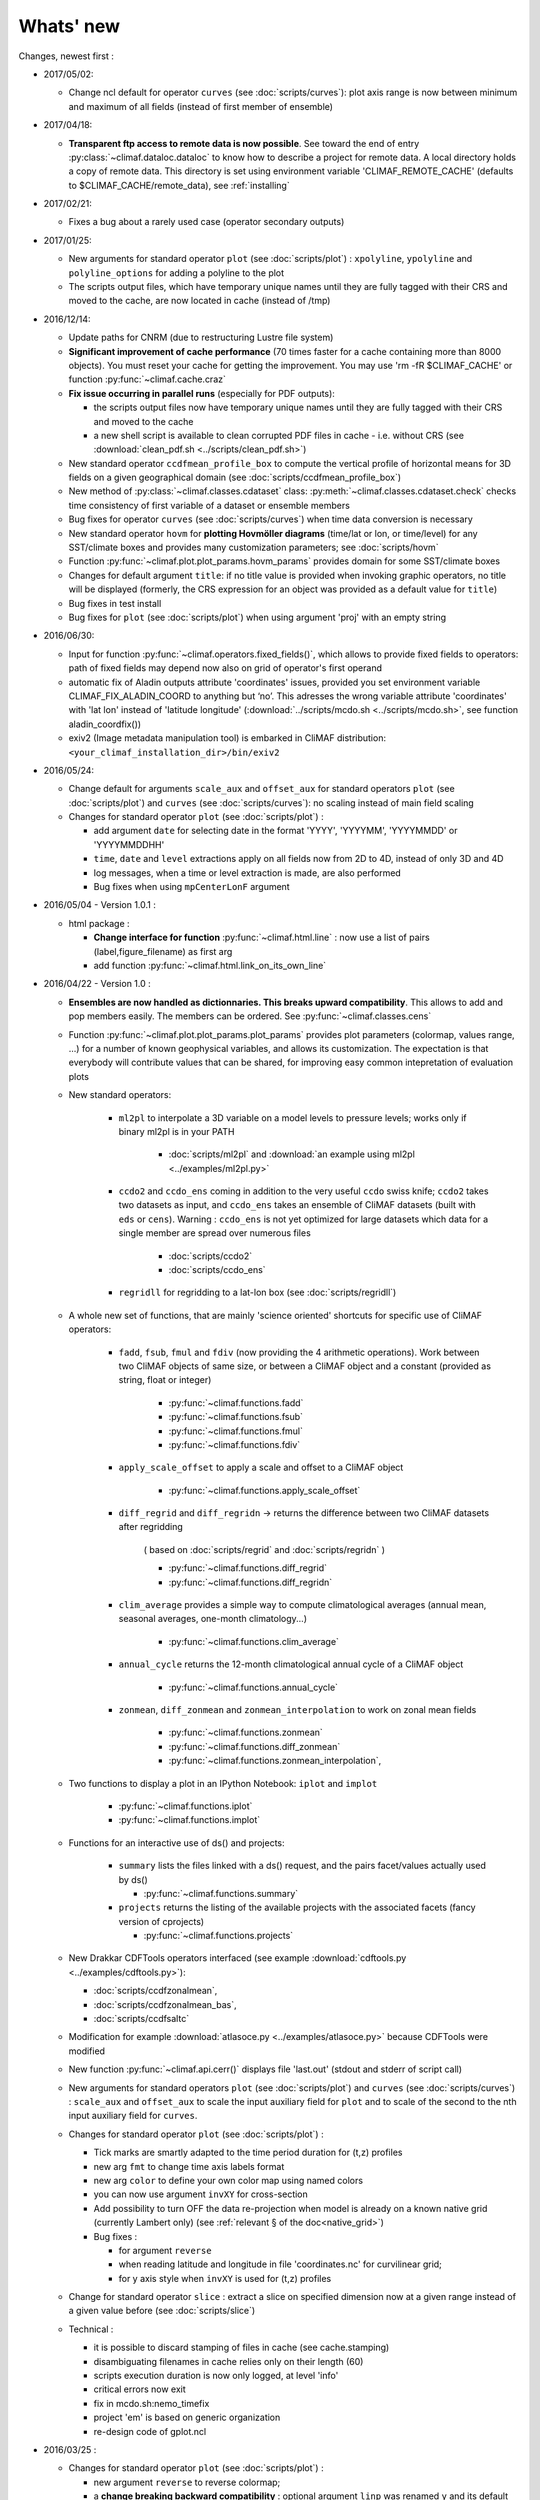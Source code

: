 .. _news:

------------
Whats' new
------------

Changes, newest first :

- 2017/05/02:

  - Change ncl default for operator ``curves`` (see
    :doc:`scripts/curves`): plot axis range is now between minimum and
    maximum of all fields (instead of first member of ensemble) 
  
- 2017/04/18:
  
  - **Transparent ftp access to remote data is now possible**.
    See toward the end of entry :py:class:`~climaf.dataloc.dataloc` to know how to
    describe a project for remote data. A local directory holds a copy
    of remote data. This directory is set using environment variable
    'CLIMAF_REMOTE_CACHE' (defaults to $CLIMAF_CACHE/remote_data),
    see :ref:`installing` 

- 2017/02/21:
      
  - Fixes a bug about a rarely used case (operator secondary outputs)

- 2017/01/25:

  - New arguments for standard operator ``plot`` (see
    :doc:`scripts/plot`) : ``xpolyline``, ``ypolyline`` and
    ``polyline_options`` for adding a polyline to the plot 

  - The scripts output files, which have temporary unique names until
    they are fully tagged with their CRS and moved to the cache, are
    now located in cache (instead of /tmp) 
    
- 2016/12/14:

  - Update paths for CNRM (due to restructuring Lustre file system)

  - **Significant improvement of cache performance** (70 times faster for
    a cache containing more than 8000 objects). You must reset your
    cache for getting the improvement. You may use 'rm -fR
    $CLIMAF_CACHE' or function :py:func:`~climaf.cache.craz` 

  - **Fix issue occurring in parallel runs** (especially for PDF outputs): 

    - the scripts output files now have temporary unique names until
      they are fully tagged with their CRS and moved to the cache

    - a new shell script is available to clean corrupted PDF files
      in cache - i.e. without CRS (see :download:`clean_pdf.sh
      <../scripts/clean_pdf.sh>`)  

  - New standard operator ``ccdfmean_profile_box`` to compute the
    vertical profile of horizontal means for 3D fields on a given
    geographical domain (see :doc:`scripts/ccdfmean_profile_box`)  

  - New method of :py:class:`~climaf.classes.cdataset` class:
    :py:meth:`~climaf.classes.cdataset.check` checks time consistency
    of first variable of a dataset or ensemble members  

  - Bug fixes for operator ``curves`` (see :doc:`scripts/curves`) when
    time data conversion is necessary 

  - New standard operator ``hovm`` for **plotting Hovmöller diagrams**
    (time/lat or lon, or time/level) for any SST/climate boxes and
    provides many customization parameters; see :doc:`scripts/hovm`

  - Function :py:func:`~climaf.plot.plot_params.hovm_params` provides
    domain for some SST/climate boxes

  - Changes for default argument ``title``: if no title value is
    provided when invoking graphic operators, no title will be
    displayed (formerly, the CRS expression for an object was
    provided as a default value for ``title``) 

  - Bug fixes in test install

  - Bug fixes for ``plot`` (see :doc:`scripts/plot`) when using
    argument 'proj' with an empty string

- 2016/06/30:

  - Input for function :py:func:`~climaf.operators.fixed_fields()`,
    which allows to provide fixed fields to operators: path of fixed
    fields may depend now also on grid of operator's first operand

  - automatic fix of Aladin outputs attribute 'coordinates' issues,
    provided you set environment variable CLIMAF_FIX_ALADIN_COORD to
    anything but ‘no’. This adresses the wrong variable attribute
    'coordinates' with 'lat lon' instead of 'latitude longitude'
    (:download:`../scripts/mcdo.sh <../scripts/mcdo.sh>`, see function
    aladin_coordfix()) 

  - exiv2 (Image metadata manipulation tool) is embarked in CliMAF
    distribution: ``<your_climaf_installation_dir>/bin/exiv2``  


- 2016/05/24:

  - Change default for arguments ``scale_aux`` and ``offset_aux`` for
    standard operators ``plot`` (see :doc:`scripts/plot`) and
    ``curves`` (see :doc:`scripts/curves`): no scaling instead of main
    field scaling  

  - Changes for standard operator ``plot`` (see :doc:`scripts/plot`) :

    - add argument ``date`` for selecting date in the format 'YYYY',
      'YYYYMM', 'YYYYMMDD' or 'YYYYMMDDHH'  
    - ``time``, ``date`` and ``level`` extractions apply on all fields
      now from 2D to 4D, instead of only 3D and 4D  
    - log messages, when a time or level extraction is made, are also
      performed 
    - Bug fixes when using ``mpCenterLonF`` argument
 

- 2016/05/04 - Version 1.0.1 : 

  - html package : 
    
    - **Change interface for function** :py:func:`~climaf.html.line` : 
      now use a list of pairs (label,figure_filename) as first arg
    - add function :py:func:`~climaf.html.link_on_its_own_line`



- 2016/04/22 - Version 1.0 :

  - **Ensembles are now handled as dictionnaries. This breaks upward compatibility**.
    This allows to add and  pop members easily. The members can be ordered. See
    :py:func:`~climaf.classes.cens`

  - Function :py:func:`~climaf.plot.plot_params.plot_params` provides plot parameters
    (colormap, values range, ...) for a number of known geophysical
    variables, and allows its customization. The expectation is that
    everybody will contribute values that can be shared, for improving
    easy common intepretation of evaluation plots

  - New standard operators:

      - ``ml2pl`` to interpolate a 3D variable on a model levels to
	pressure levels; works only if binary ml2pl is in your PATH
         
         - :doc:`scripts/ml2pl` and  :download:`an example using ml2pl <../examples/ml2pl.py>`

      - ``ccdo2`` and ``ccdo_ens`` coming in addition to the very
	useful ``ccdo`` swiss knife; ``ccdo2`` takes two datasets as
	input, and ``ccdo_ens`` takes an ensemble of CliMAF datasets
	(built with ``eds`` or ``cens``). Warning : ``ccdo_ens`` is not
	yet optimized for large datasets which data for a single member
	are spread over numerous files

         - :doc:`scripts/ccdo2`
      
         - :doc:`scripts/ccdo_ens`

      - ``regridll`` for regridding to a lat-lon box (see :doc:`scripts/regridll`) 

  - A whole new set of functions, that are mainly 'science oriented'
    shortcuts for specific use of CliMAF operators:

      - ``fadd``, ``fsub``, ``fmul`` and ``fdiv`` (now providing the 4
	arithmetic operations). Work between two CliMAF objects of
	same size, or between a CliMAF object and a constant (provided
	as string, float or integer)
         
         - :py:func:`~climaf.functions.fadd`
         
         - :py:func:`~climaf.functions.fsub`

         - :py:func:`~climaf.functions.fmul`
         
         - :py:func:`~climaf.functions.fdiv`

      - ``apply_scale_offset`` to apply a scale and offset to a CliMAF object
         
         - :py:func:`~climaf.functions.apply_scale_offset`

      - ``diff_regrid`` and ``diff_regridn`` -> returns the difference between two CliMAF datasets after regridding
         
         ( based on :doc:`scripts/regrid` and :doc:`scripts/regridn` )
         
         - :py:func:`~climaf.functions.diff_regrid`
         
         - :py:func:`~climaf.functions.diff_regridn`

      - ``clim_average`` provides a simple way to compute
        climatological averages (annual mean, seasonal averages,
        one-month climatology...)
         
         - :py:func:`~climaf.functions.clim_average`

      - ``annual_cycle`` returns the 12-month climatological annual cycle of a CliMAF object
         
         - :py:func:`~climaf.functions.annual_cycle`

      - ``zonmean``, ``diff_zonmean`` and ``zonmean_interpolation`` to work on zonal mean fields
         
         - :py:func:`~climaf.functions.zonmean`
         
         - :py:func:`~climaf.functions.diff_zonmean`
         
         - :py:func:`~climaf.functions.zonmean_interpolation`,

  - Two functions to display a plot in an IPython Notebook: ``iplot`` and ``implot``
      
      - :py:func:`~climaf.functions.iplot`
      
      - :py:func:`~climaf.functions.implot`

  - Functions for an interactive use of ds() and projects:

      - ``summary`` lists the files linked with a ds() request, and the pairs facet/values actually used by ds()

        - :py:func:`~climaf.functions.summary`

      - ``projects`` returns the listing of the available projects
        with the associated facets (fancy version of cprojects)

        - :py:func:`~climaf.functions.projects`

  - New Drakkar CDFTools operators interfaced (see example :download:`cdftools.py
    <../examples/cdftools.py>`):

    - :doc:`scripts/ccdfzonalmean`,
    - :doc:`scripts/ccdfzonalmean_bas`,
    - :doc:`scripts/ccdfsaltc` 
      
  - Modification for example :download:`atlasoce.py
    <../examples/atlasoce.py>` because CDFTools were modified 

  - New function :py:func:`~climaf.api.cerr()` displays file
    'last.out' (stdout and stderr of script call)  

  - New arguments for standard operators ``plot`` (see
    :doc:`scripts/plot`) and  ``curves`` (see :doc:`scripts/curves`) :
    ``scale_aux`` and ``offset_aux`` to scale the input auxiliary
    field for ``plot`` and to scale of the second to the nth
    input auxiliary field for ``curves``.   

  - Changes for standard operator ``plot`` (see :doc:`scripts/plot`) :

    - Tick marks are smartly adapted to the time period duration
      for (t,z) profiles 
    - new arg ``fmt`` to change time axis labels format 
    - new arg ``color`` to define your own color map using named colors
    - you can now use argument ``invXY`` for cross-section
    - Add possibility to turn OFF the data re-projection when model is
      already on a known native grid (currently Lambert only) 
      (see :ref:`relevant § of the doc<native_grid>`)

    - Bug fixes :
    
      - for argument ``reverse``
      - when reading latitude and longitude in file 'coordinates.nc' for curvilinear grid;  
      - for y axis style when ``invXY`` is used for (t,z) profiles

  - Change for standard operator ``slice`` : extract a slice on
    specified dimension now at a given range instead of a given value
    before (see :doc:`scripts/slice`)  


  - Technical :
  
    - it is possible to discard stamping of files in cache (see cache.stamping)
    - disambiguating filenames in cache relies only on their length (60)
    - scripts execution duration is now only logged, at level 'info'
    - critical errors now exit
    - fix in mcdo.sh:nemo_timefix
    - project 'em' is based on generic organization
    - re-design code of gplot.ncl



- 2016/03/25 :

  - Changes for standard operator ``plot`` (see :doc:`scripts/plot`) :

    - new argument ``reverse`` to reverse colormap;
    - a **change breaking backward compatibility** : optional argument
      ``linp`` was renamed ``y`` and its default was modified (now
      default is a vertical axis with data-linear spacing, so you have
      to specify y="log" to obtain the same plot make without argument
      linp before);
    - ``min`` and ``max`` was extended to define the range of main
      field axis for profiles; 
    - this operator can now plot (t,z) profiles;
    - bug fixes if data file only contains latitude or longitude;
    - bug fixes to custom color of auxiliary field for profiles via
      argument ``aux_options``  

  - Changes for standard operator ``curves`` (see :doc:`scripts/curves`) :

    - new arguments : 

      - ``aux_options`` for setting NCL graphic resources directly for
	auxiliary field (it is recommended to use this argument only
	if you plot exactly two fields);
      - ``min`` and ``max`` to define min and max values for main
	field axis 
    - a change breaking backward compatibility : optional argument
      ``linp`` was renamed ``y``, a new axis style is proposed
      (data-linear spacing) and its default was modified (now default
      is a vertical axis with data-linear spacing, so you have to
      specify y="log" to obtain the same plot make without argument
      linp before);  
    - add field unit after 'long_name' attribute of field in title of
      field axis  

  - New standard operators ``slice``, ``mask`` and ``ncpdq`` : see
    :doc:`scripts/slice`, :doc:`scripts/mask` and :doc:`scripts/ncpdq`    

 - A new example in the distribution : see :download:`atlasoce.py
   <../examples/atlasoce.py>`    

 - File 'angle_EM.nc' in 'tools' directory was renamed
   :download:`angle_data_CNRM.nc <../tools/angle_data_CNRM.nc>` to be
   compatible with the new project 'data_CNRM'  

  - Adapt to Ciclad new location for CMIP5 data, and improve install
    doc for Ciclad


- 2016/02/25 :

 - Changes for standard operator ``plot`` (see :doc:`scripts/plot`) :  

   - new arguments : 
     
     - ``shade_below`` and ``shade_above`` to shade contour regions
       for auxiliary field; 
     - ``options``, ``aux_options`` and ``shading_options`` for
       setting NCL graphic resources directly
   - color filling is smoothed to contours

 - Standard operator 'curves' now handle multiple profile cases : time
   series, profile along lat or lon, and profile in
   pressure/z_index. It also allows to set NCL graphic ressources
   directly : see :doc:`scripts/curves`.

 - Standard operators 'lines' and 'timeplot' were removed, and
   replaced by 'curves': see :doc:`scripts/curves`  

 - New function :py:func:`~climaf.classes.cpage_pdf` allows to create a
   **PDF page of figures array** using 'pdfjam'. See example
   :download:`figarray <../examples/figarray.py>`. 

 - A new output format allowed for graphic operators : **eps**; see
   :py:func:`~climaf.operators.cscript`. This needs an install of
   'exiv2' - see :doc:`requirements`

 - A new standard operator, to crop eps figures to their minimal size :
   ``cepscrop``; see :doc:`scripts/cepscrop`   

 - Changes for several functions of package :py:mod:`climaf.html`
   (which easily creates an html index which includes tables of
   links -or thumbnails- to image files). See
   :py:func:`~climaf.html.link()`, :py:func:`~climaf.html.cell()`,
   :py:func:`~climaf.html.line()`, :py:func:`~climaf.html.fline()`,
   :py:func:`~climaf.html.flines()`:  

   - new arguments:

     - ``dirname`` to create a directory wich contains hard links 
       to the figure files; allows to create an autonomous, portable 
       atlas
     - ``hover`` for displaying a larger image when you mouse over 
       the thumbnail image 
   - change for ``thumbnail`` argument: it can also provide the
     geometry of thumbnails as 'witdh*height'

 - Technical changes:

   - For function :py:func:`~climaf.classes.cpage_pdf` (which creates
     a PDF page of figures array using 'pdfjam'): you can set or not a
     backslash before optional argument 'pt' (for title font size) as
     LaTeX commands. See example :download:`figarray
     <../examples/figarray.py>`. 
   - Data access was modified for several examples:

     - For :download:`cdftools <../examples/cdftools.py>`,
       :download:`cdftools_multivar
       <../examples/cdftools_multivar.py>` and :download:`cdftransport
       <../examples/cdftransport.py>`: a new project 'data_CNRM' was
       declared instead of 'NEMO' old project; this new project
       uses data available at CNRM in a dedicated directory
       "/cnrm/est/COMMON/climaf/test_data", which contains both
       Nemo raw outputs, monitoring outputs (with VT-files) and fixed
       fields. 

     - Example :download:`gplot <../examples/gplot.py>`: now works with
       project 'example' (instead of 'EM' project) and also with the
       new project 'data_CNRM' at CNRM for rotating vectors from model
       grid on geographic grid.  

   - Two examples :download:`gplot <../examples/gplot.py>` and
     :download:`cdftools_multivar <../examples/cdftools_multivar.py>`
     were added to the script which tests all examples
     :download:`test_examples <../testing/test_examples.sh>` 
   - cpdfcrop, which is used by operators 'cpdfcrop' and 'cepscrop'
     tools, is embarked in CliMAF distribution:
     ``<your_climaf_installation_dir>/bin/pdfcrop``
   - Python 2.7 is required and tested in :download:`test_install
     <../testing/test_install.sh>`  
   - Bug fixes in :download:`anynetcdf <../climaf/anynetcdf.py>` to
     import a module from 'scipy.io.netcdf' library (for reading and
     writing NetCDF files). 
   - Change format for log messages. For restoring former, verbose 
     format see :doc:`experts_corner`.  

   - :py:func:`~climaf.classes.cshow`, when it displays pdf or eps
     figures, does use a multi-page capable viewer (xdg-open) if it is
     available. Otherwise, it uses 'display'

- 2015/12/08 :

  - Allow operator :doc:`plot <scripts/plot>` to use a local coordinates
    file, for dealing with Nemo data files having un-complete
    'nav_lat' and 'nav_lon'. See :ref:`navlat issues with plot
    <navlat_issue>`.  Such files are available e.g. at CNRM in
    /cnrm/ioga/Users/chevallier/chevalli/Partage/NEMO/ 
  - Change for :py:func:`~climaf.classes.cpage`  :

   - argument ``orientation`` is now deprecated and preferably
     replaced by new arguments ``page_width`` and ``page_height`` for
     better control on image resolution
   - better adjustment of figures in height (if ``fig_trim`` is True).

  - Fix function cfile() for case hard=True


.. _news_0.12:

- 2015/11/27 - Version 0.12 :
  
 - Changes for standard operator ``plot`` (see :doc:`scripts/plot`) :  

   - new arguments : 

    - ``level`` and ``time`` for selecting time  or level;   
    - ``resolution``   for controling image resolution 
    - ``format`` : graphical format : either png (default) or pdf
    - **17 new optional arguments to adjust title, sub-title, color bar, label font, label font height**
      , ... (see :ref:`More plot optional arguments <plot_more_args>` )       
    - ``trim`` to turn on triming for PNG figures 
    - optional argument ``levels`` was renamed ``colors``
    - code re-design 
    - if running on Ciclad, you must load NCL Version 6.3.0; see :ref:`configuring` 

 - New arguments for :py:func:`~climaf.classes.cpage` :

   - ``title``. See example :download:`figarray <../examples/figarray.py>`
   - ``format`` : graphical output format : either png (default) or pdf


 - Two new output formats allowed for operators : 'graph' and 'text';
   see :py:func:`~climaf.operators.cscript` 

  - 'graph' allows the user to choose between two graphic output
    formats: 'png' and 'pdf' (new graphic ouput format), if the
    corresponding operator supports it (this is the case for plot()); 
  - 'txt' allows to use any operator that just ouputs text (e.g. 
    'ncdump -h'). The text output is not managed by CliMAF (but only displayed).

 - Two new standard operators :

    - ``ncdump`` : **show only the header information of a netCDF
      file**; see :doc:`scripts/ncdump` 
    - ``cpdfcrop`` : **crop pdf figures to their minimal size,
      preserving metadata**; see :doc:`scripts/cpdfcrop` 

 - An operator for temporary use : ``curves`` (see :doc:`scripts/curves`) :  


- 2015/10/19 - Version 0.11 :

 - For :py:func:`~climaf.classes.cpage` (which creates an **array of
   figures**), default keywords changed : fig_trim=False ->
   fig_trim=True, page_trim=False -> page_trim=True. See example
   :download:`figarray <../examples/figarray.py>`.   

 - New function :py:func:`~climaf.driver.efile()` allows to apply
   :py:func:`~climaf.driver.cfile()` to an ensemble object. It
   writes a single file with variable names suffixed by member label.       
 
 - The **general purpose plot operator** (for plotting 1D and 2D
   datasets: maps, cross-sections and profiles), named ``plot``, was
   significantly enriched. It now allows for plotting an additional
   scalar field displayed as contours and for plotting an optional
   vector field, for setting the reference longitude, the contours
   levels for main or auxiliary field, the reference length used for
   the vector field plot, the rotation of vectors from model grid to
   geographic grid, ... See :doc:`scripts/plot`   


.. _news_0.10:

- 2015/09/23 - Version 0.10 :

 - Interface to Drakkar CDFTools: a number of
   operators now come in two versions : one accepting multi-variable
   inputs, and one accepting only mono-variable inputs (with an 'm' suffix)
   
 - Multi-variable datasets are managed. This is handy for cases where
   variables are grouped in a file. See an example in :
   :download:`cdftransport.py <../examples/cdftransport.py>` , where 
   variable 'products' is assigned

 - Package :py:mod:`climaf.html` has been re-designed : simpler
   function names (:py:func:`~climaf.html.fline()`, 
   :py:func:`~climaf.html.flines()`, addition of basic function
   :py:func:`~climaf.html.line()` for creating a simple links line ;
   improve doc

 - New function :py:func:`~climaf.classes.fds()` allows to define simply 
   a dataset from a single data file. See example in 
   :download:`data_file.py <../examples/data_file.py>`


.. _news_0.9:

- 2015/09/08 - Version 0.9 :

 - Operator 'lines' is smarter re.time axis: (see
   :doc:`scripts/curves`):

   - Tick marks are smartly adapted to the time period duration.  
   - When datasets does not cover the same time period, the user can 
     choose wether time axis will be aligned to the same origin or
     just be the union of all time periods 

 - Interface to Drakkar CDFTools: cdfmean, cdftransport, cdfheatc, cdfmxlheatc,
   cdfsections, cdfstd, cdfvT; you need to have a patched version of
   Cdftools3.0;  see :ref:`CDFTools operators <cdftools>` and examples
   : :download:`cdftransport.py <../examples/cdftransport.py>` and :download:`cdftools.py <../examples/cdftools.py>` 
   

 - CliMAF can provide fixed fields to operators, which path may
   depend on project and simulation of operator's first operand 
   (see  :py:func:`~climaf.operators.fixed_fields()`)

 - Fixes :
 
  - datasets of type 'short' are correctly read
  - operator's secondary output variables are duly renamed, according
    to the name given to operator's the secondary output when
    declaring it using :py:func:`~climaf.operators.script()` 

.. _news_0.8:

- 2015/08/27 - Version 0.8 :

 - Basics

  - **A CHANGE BREAKING BACKWARD COMPATIBILITY : default
    facet/attribute 'experiment' was renamed 'simulation'**. It is
    used for hosting either CMIP5's facet/attribute 'rip', or for
    'EXPID' at CNRM, or for JobName at IPSL. All 'projects' and
    examples, and this documentation too, have been changed
    accordingly. Please upgrade to this version if you want a
    consistent documentation. A facet named 'experiment' was added to
    project CMIP5 (for hosting the 'CMIP5-controlled-vocabulary'
    experiment name, as e.g. 'historical').
  - **default values for facets** are now handled on a per-project
    basis. See :py:func:`~climaf.classes.cdef()` and
    :py:class:`~climaf.classes.cdataset()`. 
  - Binary ``climaf`` can be used as a **back end** in your scripts,
    feeding it with a string argument. See :ref:`backend`

.. |indx| image:: html_index.png 
  :scale: 13%

.. _screen_dump: ../../html_index.png 


 - Outputs and rendering

  - Package climaf.html allows to **easily create an html index**, which includes
    tables of links (or thumbnails) to image files; iterating on
    e.g. seasons and variables is handled by CliMAF. See :
    
    - a screen dump for such an index : |indx| 
    - the corresponding rendering code in :download:`index_html.py <../examples/index_html.py>` 
    - the package documentation : :py:mod:`climaf.html`
  - Function :py:func:`~climaf.driver.cfile` can create **hard
    links** : the same datafile (actually : the samer inode) will
    exists with two filenames (one in CliMAF cache, one which is
    yours), while disk usage is counted only for one datafile; you may
    remove any of the two file(name)s as you want, without disturbing
    accessing the data with the other filename.
  - When creating a symlink between a CliMAF cache file and another
    filename with function :py:func:`~climaf.driver.cfile` : **the
    symlink source file is now 'your' filename**; hence, no risk that some
    CliMAF command does erase it 'in your back'; and CliMAf will nicely
    handle broken symlinks, when you erase 'your' files

 - Inputs

  - climatology files, which have a somewhat intricated time axis
    (e.g. monthly averages over a 10 year period) can now be handled
    with CliMAF regular time axis management, on the fly, by modifying 
    the basic data selection script: it can
    enforce a reference time axis by intepreting the data
    filename. This works e.g. for IPSL's averaged annual-cycle
    datafiles. If needed, you may change function timefix() near line 
    30 in :download:`mcdo.sh <../scripts/mcdo.sh>` 
  - automatic fix of CNRM's Nemo old data time_axis issues, provided you
    set environment variable CLIMAF_FIX_NEMO_TIME to anything but
    'no'. This will add processing cost. This adresses the wrong time
    coordinate variable t_ave_01month and t_ave_00086400
  - speed-up datafiles scanning, incl. for transitory data organization
    during simulation run with libIGCM

 - fixes and minor changes:

   - check that no dataset attribute include the separator defined for
     corresponding project
   - fix issues at startup when reading cache index
   - rename an argument for operator 'plot' : domain -> focus
   - scripts argument 'labels' now uses '$' as a separator

.. _news_0.7:

- 2015/05/20 - Version 0.7 :

 - Handle **explicitly defined objects ensembles** (see
   :py:class:`~climaf.classes.cens`) and **explicit dataset ensembles**
   (see :py:func:`~climaf.classes.eds`. Operators which are not
   ensemble-capable will be automagically looped over members. See  
   examples in :download:`ensemble.py <../examples/ensemble.py>`.
 - New standard operator ``lines`` for **plotting profiles or other xy 
   curves for ensembles**; see :doc:`scripts/curves`
 - Standard operator ``plot`` has new arguments : ``contours`` for
   adding contour lines, ``domain`` for greying out land or ocean; see :doc:`scripts/plot`
 - **Extended access to observation data** as managed by VDR at CNRM :
   GPCC, GPCP, ERAI, ERAI-LAND, CRUTS3, CERES (in addition to
   OBS4MIPS, and CAMI); see :ref:`known_datasets` and examples in 
   :download:`data_obs.py <../examples/data_obs.py>`.
 - Special keyword ``crs`` is replaced by keyword ``title`` : the
   value of CRS expression for an object is provided to script-based
   operators under keyword ``title``, if no title value is provided
   when invoking the operator. Scripts can also independanlty use
   keyword ``crs`` for getting the CRS value
 - cpage keywords changed : widths_list -> widths, heights_list -> heights

.. _news_0.6:

- 2015/05/11 - Version 0.6.1 :

 - Add a **macro** feature : easy definition of a macro from a
   compound object; you can save, edit, load... and macros are used for
   interpreting cache content. See :py:func:`~climaf.cmacros.cmacro`
   and an example in :download:`macro <../examples/macro.py>`.
 - A **general purpose plot operator**, named ``plot``, is fine for
   plotting 1D and 2D datasets (maps, cross-sections, profiles, but
   not Hoevmoeller...) and replaces plotxesc and plotmap. It allows
   for setting explicit levels in palette, stereopolar projection,
   vertical coordinate ... See :doc:`scripts/plot`
 - Can **list or erase cache content using various filters** (on
   age, size, modif date ...); disk usage can be displayed. 
   See :py:func:`~climaf.cache.clist()`, :py:func:`~climaf.cache.cls`, :py:func:`~climaf.cache.crm`,
   :py:func:`~climaf.cache.cdu`, :py:func:`~climaf.cache.cwc`
 - Can create an **array of figures** using
   :py:func:`~climaf.classes.cpage`. See example :download:`figarray <../examples/figarray.py>`.
 - Can **cope with un-declared missing values in data files**, as
   e.g. Gelato outputs with value=1.e+20 over land, which is not the
   declared missing value ; See :py:func:`~climaf.classes.calias()`
   and :py:mod:`~climaf.projects.em`
 - When declaring data re-scaling, can declare units of the result (see 
   :py:func:`~climaf.classes.calias`) 
 - Can declare correspondance between **project-specific frequency names** 
   and normalized names (see :py:func:`~climaf.classes.cfreqs`).
 - Add : howto :ref:`record`
 - Cache content index is saved on exit
 - Add an example of **seaice data handling and plotting**. See :download:`seaice.py <../examples/seaice.py>`

- 2015/04/22 - Version 0.6.0 :

 - Add operator ``plotxsec`` (removed in 0.6.1, see
   replacement at :doc:`scripts/plot` )
 - **A number of 'projects' are built-in**, which describe data
   organization and data location for a number of analyses and
   simulations datasets available at one of our data centers, 
   as e.g. CMIP5, OBS4MIPS, OCMPI5, EM, ...) ; see :ref:`known_datasets` 
 - **Variable alias** and **variable scaling** are now managed, on a
   per-project basis. 
   See function :py:func:`~climaf.classes.calias()`
 - Derived variables can now be defined on a per-project basis. See function :py:func:`~climaf.operators.derive()`
 - CliMAF was proved to **work under a CDAT** install which uses
   Python 2.6
 - Better explain how to install CliMAf (or not), to run it or to use
   it as a library; see :ref:`installing` and :ref:`library`

.. _news_0.5:

- 2015/04/14 - Version 0.5.0 :

 - A versionning scheme is now used, which is based on recommendations found at http://semver.org. 

 - Starting CliMAF :

  - Binary ``climaf`` allows to launch Python and import Climaf at
    once. See :ref:`running_inter`
  - File ``~/.climaf`` is read as configuration file , at the end of
    climaf.api import

 - Input data :

  - New projects can be defined, with project-specific
    facets/attributes. See :py:class:`~climaf.classes.cproject`
  - A number of projects are 'standard' : CMIP5, OCMPIP5, OBS4MIPS,
    EM, CAMIOBS, and example
  - Data location is automatically declared for
    CMIP5 data at CNRM and on Ciclad (in module site_settings)
  - Discard pre-defined organizations 'OCMPI5_Ciclad', 'example', etc,
    and replace it by smart use of organization 'generic'.  Note : **this
    leads to some upward incompatibility** regarding how data
    locations are declared for these datasets; please refer to the
    examples in :download:`data_generic.py
    <../examples/data_generic.py>`).
  - Access to fixed fields is now possible, and fixed fields may be
    specific to a given simulation. . See examples in
    :download:`data_generic.py <../examples/data_generic.py>`  
    and :download:`data_cmip5drs.py <../examples/data_cmip5drs.py>`        
    
 - Operators : 

  - Explanation is available on how to know how a given operator is declared to CliMAF,
    i.e. what is the calling sequence for the external script or binary; see 
    :ref:`how_to_list_operators`
  - Simplify declaration of scripts with no output (just omit ${out})
  - plotmap : this operator now zoom on the data domain, and plot data across
    Greenwich meridian correctly

 - Running CliMAF - messages, cache, errors :

  - Verbosity, and cache directory, can be set using environment
    variables. See :ref:`configuring`
  - Simplify use of function :py:func:`~climaf.clogging.clog`
  - Log messages are indented to show recursive calls of ceval()
  - Quite extended use of Python exceptions for error handling

- 2015/04/06 : 

  - time period in CRS and as an argument to 'ds' is shortened unambiguously and may show only one date
  - function cfile has new arguments : target and link
  - CMIP5 facets 'realm' and 'table' are handled by 'ds', 'dataloc' and 'cdef'
  - organization called 'generic' allow to describe any data file hierarchy and naming
  - organization called 'EM' introduced, and allows to handle CNRM-CM outputs as managed by EM
  - default option for operator regrid is now 'remapbil' rather than 'remapcon2'
  - log messages are tabulated
  - a log file is added, with own severity level, set by clog_file
  - operators with format=None are also evaluated as soon as applied - i.e. cshow no more needednon ncview(...)

Note : Issues with CliMAF and future work are documented at https://github.com/senesis/climaf/issues


